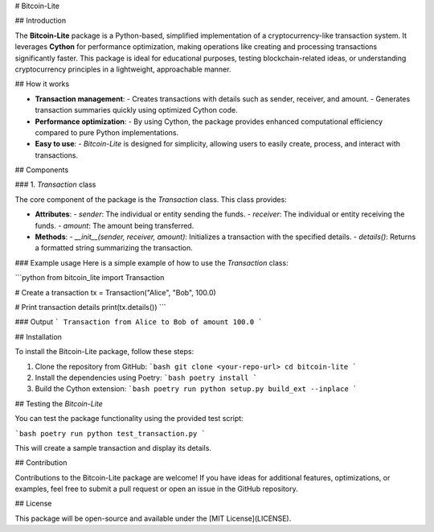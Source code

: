 # Bitcoin-Lite 

## Introduction

The **Bitcoin-Lite** package is a Python-based, simplified implementation of a cryptocurrency-like transaction system. It leverages **Cython** for performance optimization, making operations like creating and processing transactions significantly faster. This package is ideal for educational purposes, testing blockchain-related ideas, or understanding cryptocurrency principles in a lightweight, approachable manner.

## How it works

- **Transaction management**:
  - Creates transactions with details such as sender, receiver, and amount.
  - Generates transaction summaries quickly using optimized Cython code.

- **Performance optimization**:
  - By using Cython, the package provides enhanced computational efficiency compared to pure Python implementations.

- **Easy to use**:
  - `Bitcoin-Lite` is designed for simplicity, allowing users to easily create, process, and interact with transactions.

## Components

### 1. `Transaction` class

The core component of the package is the `Transaction` class. This class provides:

- **Attributes**:
  - `sender`: The individual or entity sending the funds.
  - `receiver`: The individual or entity receiving the funds.
  - `amount`: The amount being transferred.

- **Methods**:
  - `__init__(sender, receiver, amount)`: Initializes a transaction with the specified details.
  - `details()`: Returns a formatted string summarizing the transaction.

### Example usage
Here is a simple example of how to use the `Transaction` class:

```python
from bitcoin_lite import Transaction

# Create a transaction
tx = Transaction("Alice", "Bob", 100.0)

# Print transaction details
print(tx.details())
```

### Output
```
Transaction from Alice to Bob of amount 100.0
```

## Installation

To install the Bitcoin-Lite package, follow these steps:

1. Clone the repository from GitHub:
   ```bash
   git clone <your-repo-url>
   cd bitcoin-lite
   ```

2. Install the dependencies using Poetry:
   ```bash
   poetry install
   ```

3. Build the Cython extension:
   ```bash
   poetry run python setup.py build_ext --inplace
   ```

## Testing the `Bitcoin-Lite`

You can test the package functionality using the provided test script:

```bash
poetry run python test_transaction.py
```

This will create a sample transaction and display its details.

## Contribution

Contributions to the Bitcoin-Lite package are welcome! If you have ideas for additional features, optimizations, or examples, feel free to submit a pull request or open an issue in the GitHub repository.

## License

This package will be open-source and available under the [MIT License](LICENSE).

